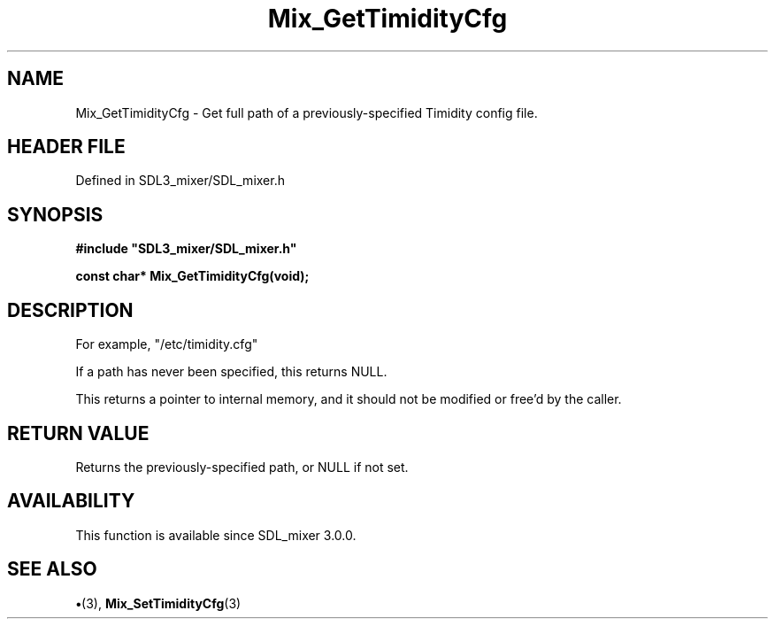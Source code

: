 .\" This manpage content is licensed under Creative Commons
.\"  Attribution 4.0 International (CC BY 4.0)
.\"   https://creativecommons.org/licenses/by/4.0/
.\" This manpage was generated from SDL_mixer's wiki page for Mix_GetTimidityCfg:
.\"   https://wiki.libsdl.org/SDL_mixer/Mix_GetTimidityCfg
.\" Generated with SDL/build-scripts/wikiheaders.pl
.\"  revision 3.0.0-no-vcs
.\" Please report issues in this manpage's content at:
.\"   https://github.com/libsdl-org/sdlwiki/issues/new
.\" Please report issues in the generation of this manpage from the wiki at:
.\"   https://github.com/libsdl-org/SDL/issues/new?title=Misgenerated%20manpage%20for%20Mix_GetTimidityCfg
.\" SDL_mixer can be found at https://libsdl.org/projects/SDL_mixer
.de URL
\$2 \(laURL: \$1 \(ra\$3
..
.if \n[.g] .mso www.tmac
.TH Mix_GetTimidityCfg 3 "SDL_mixer 3.0.0" "SDL_mixer" "SDL_mixer3 FUNCTIONS"
.SH NAME
Mix_GetTimidityCfg \- Get full path of a previously-specified Timidity config file\[char46]
.SH HEADER FILE
Defined in SDL3_mixer/SDL_mixer\[char46]h

.SH SYNOPSIS
.nf
.B #include \(dqSDL3_mixer/SDL_mixer.h\(dq
.PP
.BI "const char* Mix_GetTimidityCfg(void);
.fi
.SH DESCRIPTION
For example, "/etc/timidity\[char46]cfg"

If a path has never been specified, this returns NULL\[char46]

This returns a pointer to internal memory, and it should not be modified or
free'd by the caller\[char46]

.SH RETURN VALUE
Returns the previously-specified path, or NULL if not set\[char46]

.SH AVAILABILITY
This function is available since SDL_mixer 3\[char46]0\[char46]0\[char46]

.SH SEE ALSO
.BR \(bu (3),
.BR Mix_SetTimidityCfg (3)
